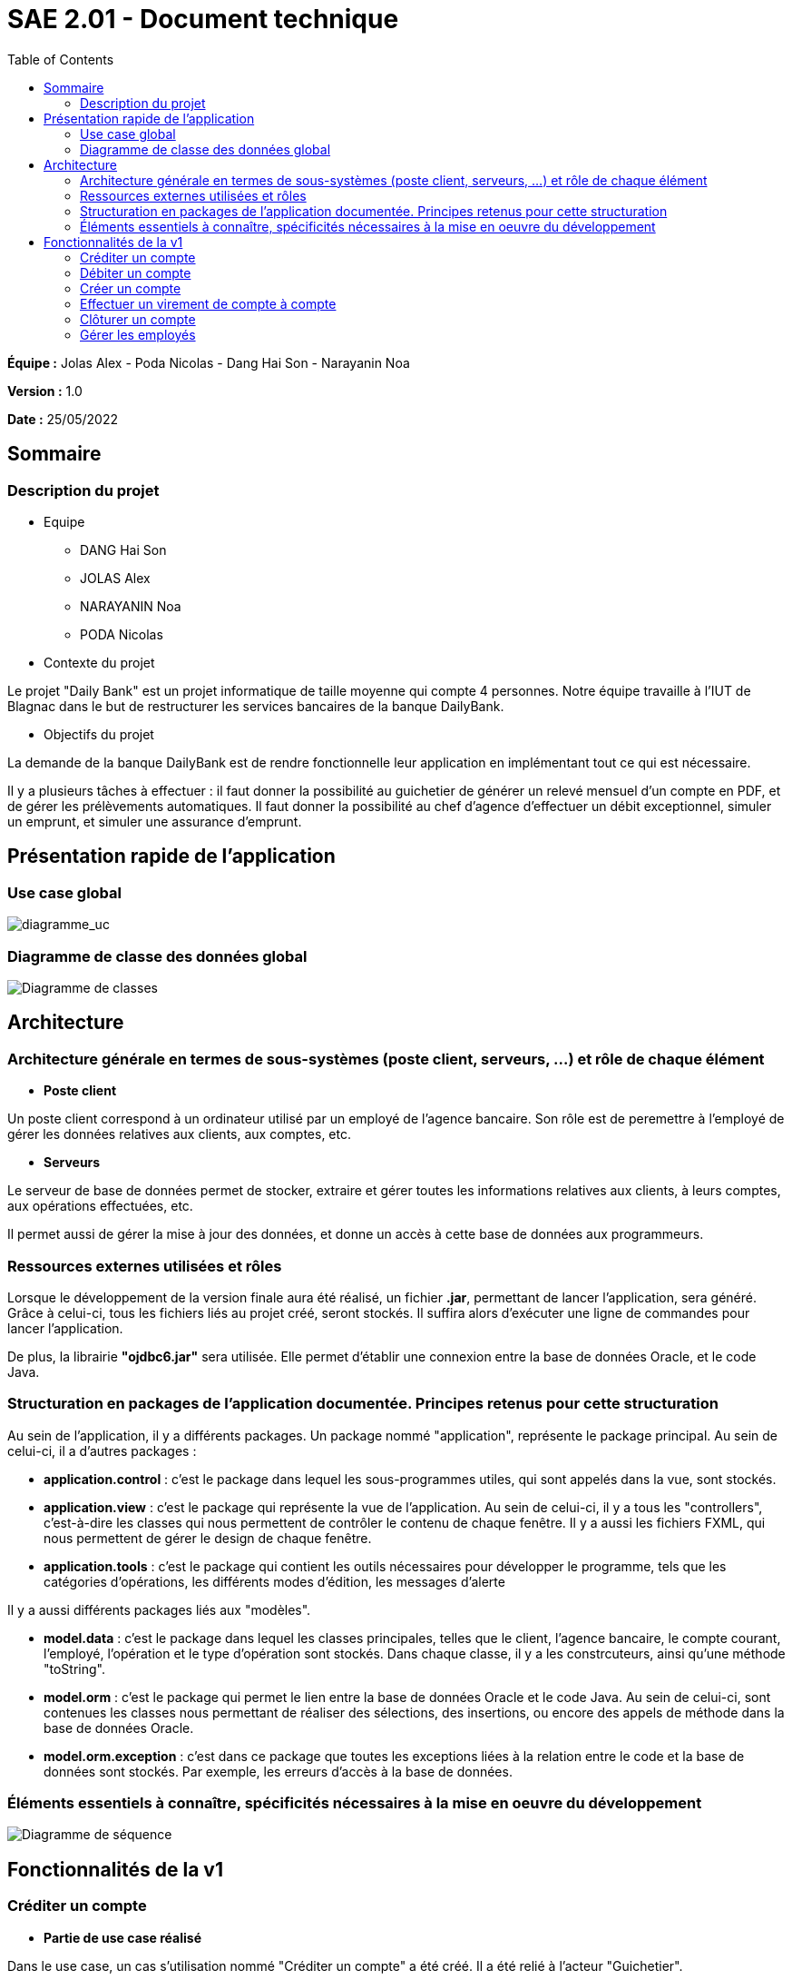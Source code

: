 = SAE 2.01 - Document technique 
:toc:

*Équipe :* Jolas Alex - Poda Nicolas - Dang Hai Son - Narayanin Noa

*Version :* 1.0

*Date :* 25/05/2022

:toc:

== Sommaire

=== Description du projet



* Equipe
 ** DANG Hai Son
 ** JOLAS Alex
 ** NARAYANIN Noa
 ** PODA Nicolas
 
* Contexte du projet

Le projet "Daily Bank" est un projet informatique de taille moyenne qui compte 4 personnes. Notre équipe travaille à l'IUT de Blagnac dans le but de restructurer les services bancaires de la banque DailyBank.

* Objectifs du projet 

La demande de la banque DailyBank est de rendre fonctionnelle leur application en implémentant tout ce qui est nécessaire.

Il y a plusieurs tâches à effectuer : il faut donner la possibilité au guichetier de générer un relevé mensuel d'un compte en PDF, et de gérer les prélèvements automatiques. Il faut donner la possibilité au chef d'agence d'effectuer un débit exceptionnel, simuler un emprunt, et simuler une assurance d'emprunt.


== Présentation rapide de l'application

=== Use case global

image::https://github.com/IUT-Blagnac/sae2022-bank-2b02/blob/main/documentation/Images_doc_tec_v1/diagramme_uc.svg[diagramme_uc]

=== Diagramme de classe des données global

image::https://github.com/IUT-Blagnac/sae2022-bank-2b02/blob/main/documentation/Images_doc_tec_v1/diagramme_classes_v1.svg[Diagramme de classes]
== Architecture

=== Architecture générale en termes de sous-systèmes (poste client, serveurs, ...) et rôle de chaque élément

* *Poste client*

Un poste client correspond à un ordinateur utilisé par un employé de l'agence bancaire. Son rôle est de peremettre à l'employé de gérer les données relatives aux clients, aux comptes, etc. 

* *Serveurs*

Le serveur de base de données permet de stocker, extraire et gérer toutes les informations relatives aux clients, à leurs comptes, aux opérations effectuées, etc.

Il permet aussi de gérer la mise à jour des données, et donne un accès à cette base de données aux programmeurs.

=== Ressources externes utilisées et rôles 

Lorsque le développement de la version finale aura été réalisé, un fichier *.jar*, permettant de lancer l'application, sera généré. Grâce à celui-ci, tous les fichiers liés au projet créé, seront stockés. Il suffira alors d'exécuter une ligne de commandes pour lancer l'application.

De plus, la librairie *"ojdbc6.jar"* sera utilisée. Elle permet d'établir une connexion entre la base de données Oracle, et le code Java.

=== Structuration en packages de l'application documentée. Principes retenus pour cette structuration

Au sein de l'application, il y a différents packages. Un package nommé "application", représente le package principal. Au sein de celui-ci, il a d'autres packages :

* *application.control* : c'est le package dans lequel les sous-programmes utiles, qui sont appelés dans la vue, sont stockés. 
* *application.view* : c'est le package qui représente la vue de l'application. Au sein de celui-ci, il y a tous les "controllers", c'est-à-dire les classes qui nous permettent de contrôler le contenu de chaque fenêtre. Il y a aussi les fichiers FXML, qui nous permettent de gérer le design de chaque fenêtre.

* *application.tools* : c'est le package qui contient les outils nécessaires pour développer le programme, tels que les catégories d'opérations, les différents modes d'édition, les messages d'alerte

Il y a aussi différents packages liés aux "modèles". 

* *model.data* : c'est le package dans lequel les classes principales, telles que le client, l'agence bancaire, le compte courant, l'employé, l'opération et le type d'opération sont stockés. Dans chaque classe, il y a les constrcuteurs, ainsi qu'une méthode "toString".

* *model.orm* : c'est le package qui permet le lien entre la base de données Oracle et le code Java. Au sein de celui-ci, sont contenues les classes nous permettant de réaliser des sélections, des insertions, ou encore des appels de méthode dans la base de données Oracle.

* *model.orm.exception* : c'est dans ce package que toutes les exceptions liées à la relation entre le code et la base de données sont stockés. Par exemple, les erreurs d'accès à la base de données.


=== Éléments essentiels à connaître, spécificités nécessaires à la mise en oeuvre du développement

image::https://github.com/IUT-Blagnac/sae2022-bank-2b02/blob/main/documentation/Images_doc_tec_v1/sequence_systeme_global.svg[Diagramme de séquence]


== Fonctionnalités de la v1

=== Créditer un compte

* *Partie de use case réalisé*

Dans le use case, un cas s'utilisation nommé "Créditer un compte" a été créé. Il a été relié à l'acteur "Guichetier".

* *Partie du diagramme de classe de données nécessaires*

Les parties du diagramme de classe de données nécessaires sont la classe CompteCourant, la classe Operation et la classe TypeOperation.


* *Copies écrans principales de la fonctionnalité* 

Les copies écrans sont disponibles dans https://github.com/IUT-Blagnac/sae2022-bank-2b02/blob/main/documentation/Doc-User-V1.adoc[le document utilisateur]

* *Classes impliquées dans chaque package* 

Package application.control : OperationEditorPane, OperationsManagement

Package application.tools : CategorieOperation, ConstantesIHM

Package application.view : OperationEditorPaneController, OperationsManagementController

Package model.data : Operation, TypeOperation

Package model.orm : AccessOperation, AccessTypeOperation, LogToDatabase

Package model.orm.exception : toutes les classes sont impliquées

* *Eléments essentiels à connaitre, spécificités nécessaires à la mise en oeuvre du développement*

image::https://github.com/IUT-Blagnac/sae2022-bank-2b02/blob/main/documentation/Images_doc_tec_v1/sequence_crediter.svg[sequance_crediter]



===  Débiter un compte


* *Partie de use case réalisé*



Dans le use case, un cas s'utilisation nommé "Débiter un compte" a été créé. Il a été relié à l'acteur "Guichetier".


* *Partie du diagramme de classe de données nécessaires* 

Les parties du diagramme de classe de données nécessaires sont la classe CompteCourant, la classe Operation et la classe TypeOperation.

* *Copies écrans principales de la fonctionnalité* 

Les copies écrans sont disponibles dans https://github.com/IUT-Blagnac/sae2022-bank-2b02/blob/main/documentation/Doc-User-V1.adoc[le document utilisateur]


* *Classes impliquées dans chaque package* 

Package application.control : OperationEditorPane, OperationsManagement

Package application.tools : CategorieOperation, ConstantesIHM

Package application.view : OperationEditorPaneController, OperationsManagementController

Package model.data : Operation, TypeOperation

Package model.orm : AccessOperation, AccessTypeOperation, LogToDatabase

Package model.orm.exception : toutes les classes sont impliquées


* *Eléments essentiels à connaitre, spécificités nécessaires à la mise en oeuvre du développement*

image::https://github.com/IUT-Blagnac/sae2022-bank-2b02/blob/main/documentation/Images_doc_tec_v1/sequence_debiter.svg[sequence_debiter]


=== Créer un compte

* *Partie de use case réalisé*

Dans le use case, un cas s'utilisation nommé "Créer un compte" a été créé. Il a été relié à l'acteur "Guichetier".

* *Partie du diagramme de classe de données nécessaires* 

La partie du diagramme de classe de données nécessaire est la classe CompteCourant.

* *Copies écrans principales de la fonctionnalité* 

Les copies écrans sont disponibles dans https://github.com/IUT-Blagnac/sae2022-bank-2b02/blob/main/documentation/Doc-User-V1.adoc[le document utilisateur]

* *Classes impliquées dans chaque package* 

Package application.control : CompteEditorPane, ComptesManagement

Package application.view : CompteEditorPaneController, ComptesManagementController

Package model.data : CompteCourant

Package model.orm : AccessCompteCourant, LogToDatabase

Package model.orm.exception : toutes les classes sont impliquées

* *Eléments essentiels à connaitre, spécificités nécessaires à la mise en oeuvre du développement*

image::https://github.com/IUT-Blagnac/sae2022-bank-2b02/blob/main/documentation/Images_doc_tec_v1/sequence_creer_compte.svg[sequence_creer_compte]

=== Effectuer un virement de compte à compte

* *Partie de use case réalisé*

Dans le use case, un cas s'utilisation nommé "Effectuer un virement de compte à compte" a été créé. Il a été relié à l'acteur "Guichetier".


* *Partie du diagramme de classe de données nécessaire* 

Les parties du diagramme de classe de données nécessaires sont la classe CompteCourant, la classe Operation et la classe TypeOperation.

* *Copies écrans principales de la fonctionnalité*

Les copies écrans sont disponibles dans https://github.com/IUT-Blagnac/sae2022-bank-2b02/blob/main/documentation/Doc-User-V1.adoc[le document utilisateur]


* *Classes impliquées dans chaque package* 

Package application.control : OperationEditorPane, OperationsManagement

Package application.tools : CategorieOperation, ConstantesIHM

Package application.view : OperationEditorPaneController, OperationsManagementController

Package model.data : Operation, TypeOperation

Package model.orm : AccessOperation, AccessTypeOperation, LogToDatabase

Package model.orm.exception : toutes les classes sont impliquées


* *Eléments essentiels à connaitre, spécificités nécessaires à la mise en oeuvre du développement*

image::https://github.com/IUT-Blagnac/sae2022-bank-2b02/blob/main/documentation/Images_doc_tec_v1/sequence_virement.svg[sequence_virement] 

=== Clôturer un compte

* *Partie de use case réalisé*

Dans le use case, un cas s'utilisation nommé "Clôturer un compte" a été créé. Il a été relié à l'acteur "Guichetier".

* *Partie du diagramme de classe de données nécessaires*

La partie du diagramme de classe de données nécéssaire est la classe CompteCourant.

* *Copies écrans principales de la fonctionnalité* 

Les copies écrans sont disponibles dans https://github.com/IUT-Blagnac/sae2022-bank-2b02/blob/main/documentation/Doc-User-V1.adoc[le document utilisateur]


* *Classes impliquées dans chaque package* 

Package application.control : ComptesManagement

Package application.view : ComptesManagementController

Package model.data : CompteCourant

Package model.orm : AccessCompteCourant, LogToDatabase

Package model.orm.exception : toutes les classes sont impliquées

* *Eléments essentiels à connaitre, spécificités nécessaires à la mise en oeuvre du développement*

image::https://github.com/IUT-Blagnac/sae2022-bank-2b02/blob/main/documentation/Images_doc_tec_v1/sequence_cloturer_compte.svg[sequence_cloturer_compte]

=== Gérer les employés

* *Partie de use case réalisé*

Dans le use case, un cas s'utilisation nommé "Gérer les employés" a été créé. Il a été relié à l'acteur "Chef d'agence".


* *Partie du diagramme de classes de données nécessaires* 

La partie du diagramme de classes de données nécessaire est la classe Employe. 


* *Copies écrans principales de la fonctionnalité* 

Les copies écrans sont disponibles dans https://github.com/IUT-Blagnac/sae2022-bank-2b02/blob/main/documentation/Doc-User-V1.adoc[le document utilisateur]


* *Classes impliquées dans chaque package* 

Package application.control : LoginDialog

Package application.view : LoginDialogController

Package model.data : Employe

Package model.orm : AccessEmploye, LogToDatabase

Package model.orm.exception : toutes les classes sont impliquées


* *Eléments essentiels à connaitre, spécificités nécessaires à la mise en oeuvre du développement*

image::https://github.com/IUT-Blagnac/sae2022-bank-2b02/blob/main/documentation/Images_doc_tec_v1/sequence_gerer_employes.svg[sequence_gerer_employes]

 
